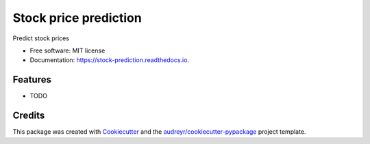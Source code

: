 ======================
Stock price prediction
======================


.. image:: https://img.shields.io/pypi/v/stock_prediction.svg
        :target: https://pypi.python.org/pypi/stock_prediction

.. image:: https://img.shields.io/travis/ssisaac/stock_prediction.svg
        :target: https://travis-ci.com/ssisaac/stock_prediction

.. image:: https://readthedocs.org/projects/stock-prediction/badge/?version=latest
        :target: https://stock-prediction.readthedocs.io/en/latest/?version=latest
        :alt: Documentation Status




Predict stock prices


* Free software: MIT license
* Documentation: https://stock-prediction.readthedocs.io.


Features
--------

* TODO

Credits
-------

This package was created with Cookiecutter_ and the `audreyr/cookiecutter-pypackage`_ project template.

.. _Cookiecutter: https://github.com/audreyr/cookiecutter
.. _`audreyr/cookiecutter-pypackage`: https://github.com/audreyr/cookiecutter-pypackage
